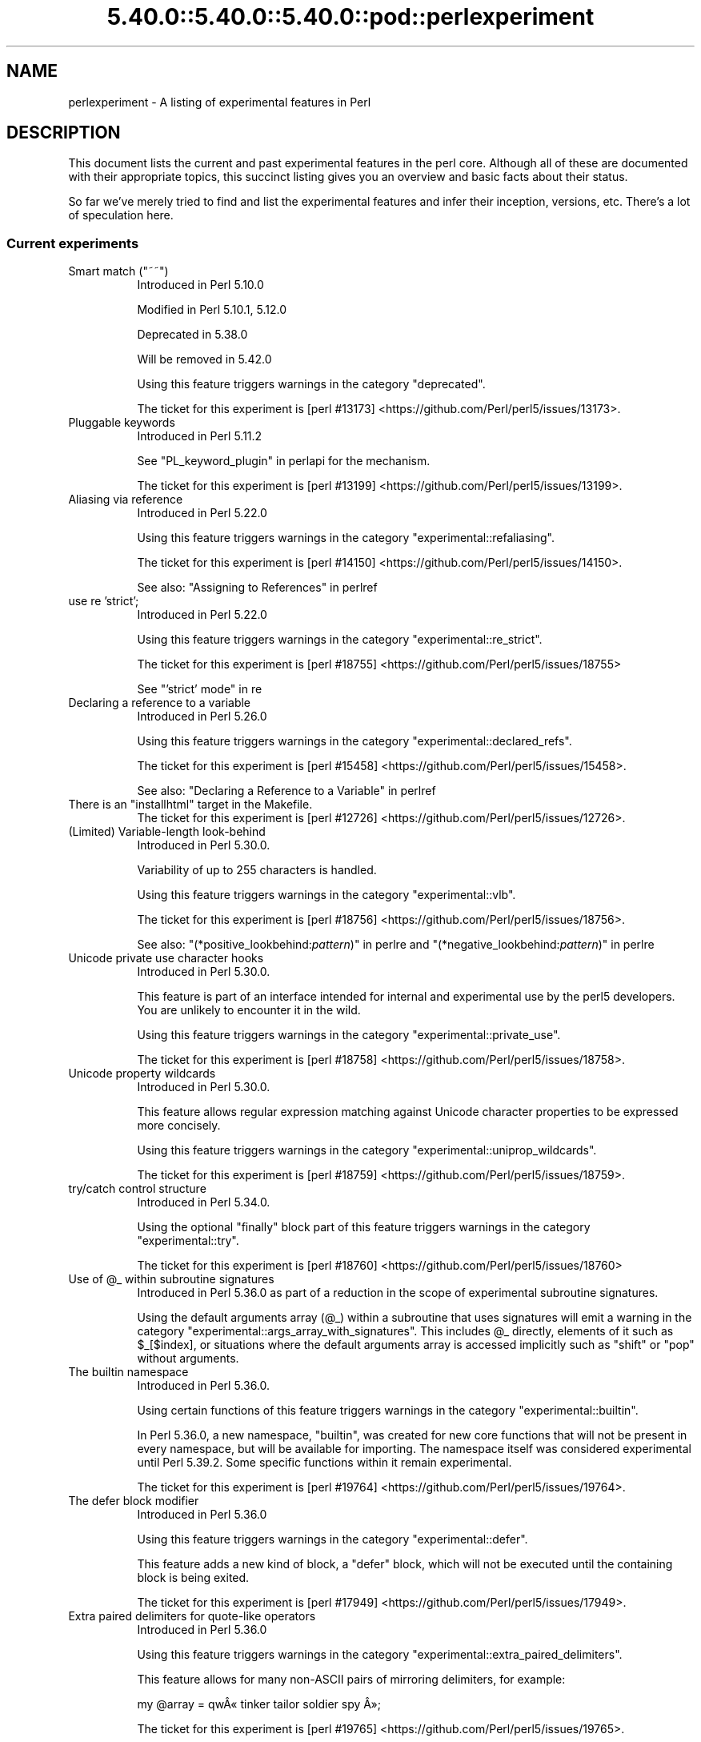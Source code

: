 .\" Automatically generated by Pod::Man 5.0102 (Pod::Simple 3.45)
.\"
.\" Standard preamble:
.\" ========================================================================
.de Sp \" Vertical space (when we can't use .PP)
.if t .sp .5v
.if n .sp
..
.de Vb \" Begin verbatim text
.ft CW
.nf
.ne \\$1
..
.de Ve \" End verbatim text
.ft R
.fi
..
.\" \*(C` and \*(C' are quotes in nroff, nothing in troff, for use with C<>.
.ie n \{\
.    ds C` ""
.    ds C' ""
'br\}
.el\{\
.    ds C`
.    ds C'
'br\}
.\"
.\" Escape single quotes in literal strings from groff's Unicode transform.
.ie \n(.g .ds Aq \(aq
.el       .ds Aq '
.\"
.\" If the F register is >0, we'll generate index entries on stderr for
.\" titles (.TH), headers (.SH), subsections (.SS), items (.Ip), and index
.\" entries marked with X<> in POD.  Of course, you'll have to process the
.\" output yourself in some meaningful fashion.
.\"
.\" Avoid warning from groff about undefined register 'F'.
.de IX
..
.nr rF 0
.if \n(.g .if rF .nr rF 1
.if (\n(rF:(\n(.g==0)) \{\
.    if \nF \{\
.        de IX
.        tm Index:\\$1\t\\n%\t"\\$2"
..
.        if !\nF==2 \{\
.            nr % 0
.            nr F 2
.        \}
.    \}
.\}
.rr rF
.\" ========================================================================
.\"
.IX Title "5.40.0::5.40.0::5.40.0::pod::perlexperiment 3"
.TH 5.40.0::5.40.0::5.40.0::pod::perlexperiment 3 2024-12-13 "perl v5.40.0" "Perl Programmers Reference Guide"
.\" For nroff, turn off justification.  Always turn off hyphenation; it makes
.\" way too many mistakes in technical documents.
.if n .ad l
.nh
.SH NAME
perlexperiment \- A listing of experimental features in Perl
.SH DESCRIPTION
.IX Header "DESCRIPTION"
This document lists the current and past experimental features in the perl
core. Although all of these are documented with their appropriate topics,
this succinct listing gives you an overview and basic facts about their
status.
.PP
So far we've merely tried to find and list the experimental features and infer
their inception, versions, etc. There's a lot of speculation here.
.SS "Current experiments"
.IX Subsection "Current experiments"
.ie n .IP "Smart match (""~~"")" 8
.el .IP "Smart match (\f(CW~~\fR)" 8
.IX Item "Smart match (~~)"
Introduced in Perl 5.10.0
.Sp
Modified in Perl 5.10.1, 5.12.0
.Sp
Deprecated in 5.38.0
.Sp
Will be removed in 5.42.0
.Sp
Using this feature triggers warnings in the category
\&\f(CW\*(C`deprecated\*(C'\fR.
.Sp
The ticket for this experiment is
[perl #13173] <https://github.com/Perl/perl5/issues/13173>.
.IP "Pluggable keywords" 8
.IX Item "Pluggable keywords"
Introduced in Perl 5.11.2
.Sp
See "PL_keyword_plugin" in perlapi for the mechanism.
.Sp
The ticket for this experiment is
[perl #13199] <https://github.com/Perl/perl5/issues/13199>.
.IP "Aliasing via reference" 8
.IX Item "Aliasing via reference"
Introduced in Perl 5.22.0
.Sp
Using this feature triggers warnings in the category
\&\f(CW\*(C`experimental::refaliasing\*(C'\fR.
.Sp
The ticket for this experiment is
[perl #14150] <https://github.com/Perl/perl5/issues/14150>.
.Sp
See also: "Assigning to References" in perlref
.IP "use re 'strict';" 8
.IX Item "use re 'strict';"
Introduced in Perl 5.22.0
.Sp
Using this feature triggers warnings in the category
\&\f(CW\*(C`experimental::re_strict\*(C'\fR.
.Sp
The ticket for this experiment is
[perl #18755] <https://github.com/Perl/perl5/issues/18755>
.Sp
See "'strict' mode" in re
.IP "Declaring a reference to a variable" 8
.IX Item "Declaring a reference to a variable"
Introduced in Perl 5.26.0
.Sp
Using this feature triggers warnings in the category
\&\f(CW\*(C`experimental::declared_refs\*(C'\fR.
.Sp
The ticket for this experiment is
[perl #15458] <https://github.com/Perl/perl5/issues/15458>.
.Sp
See also: "Declaring a Reference to a Variable" in perlref
.ie n .IP "There is an ""installhtml"" target in the Makefile." 8
.el .IP "There is an \f(CWinstallhtml\fR target in the Makefile." 8
.IX Item "There is an installhtml target in the Makefile."
The ticket for this experiment is
[perl #12726] <https://github.com/Perl/perl5/issues/12726>.
.IP "(Limited) Variable-length look-behind" 8
.IX Item "(Limited) Variable-length look-behind"
Introduced in Perl 5.30.0.
.Sp
Variability of up to 255 characters is handled.
.Sp
Using this feature triggers warnings in the category
\&\f(CW\*(C`experimental::vlb\*(C'\fR.
.Sp
The ticket for this experiment is
[perl #18756] <https://github.com/Perl/perl5/issues/18756>.
.Sp
See also: "(*positive_lookbehind:\fIpattern\fR)" in perlre and
"(*negative_lookbehind:\fIpattern\fR)" in perlre
.IP "Unicode private use character hooks" 8
.IX Item "Unicode private use character hooks"
Introduced in Perl 5.30.0.
.Sp
This feature is part of an interface intended for internal and experimental
use by the perl5 developers.  You are unlikely to encounter it in the wild.
.Sp
Using this feature triggers warnings in the category
\&\f(CW\*(C`experimental::private_use\*(C'\fR.
.Sp
The ticket for this experiment is
[perl #18758] <https://github.com/Perl/perl5/issues/18758>.
.IP "Unicode property wildcards" 8
.IX Item "Unicode property wildcards"
Introduced in Perl 5.30.0.
.Sp
This feature allows regular expression matching against Unicode character
properties to be expressed more concisely.
.Sp
Using this feature triggers warnings in the category
\&\f(CW\*(C`experimental::uniprop_wildcards\*(C'\fR.
.Sp
The ticket for this experiment is
[perl #18759] <https://github.com/Perl/perl5/issues/18759>.
.IP "try/catch control structure" 8
.IX Item "try/catch control structure"
Introduced in Perl 5.34.0.
.Sp
Using the optional \f(CW\*(C`finally\*(C'\fR block part of this feature triggers warnings in
the category \f(CW\*(C`experimental::try\*(C'\fR.
.Sp
The ticket for this experiment is
[perl #18760] <https://github.com/Perl/perl5/issues/18760>
.ie n .IP "Use of @_ within subroutine signatures" 8
.el .IP "Use of \f(CW@_\fR within subroutine signatures" 8
.IX Item "Use of @_ within subroutine signatures"
Introduced in Perl 5.36.0 as part of a reduction in the scope of experimental
subroutine signatures.
.Sp
Using the default arguments array (\f(CW@_\fR) within a subroutine that uses
signatures will emit a warning in the category
\&\f(CW\*(C`experimental::args_array_with_signatures\*(C'\fR. This includes \f(CW@_\fR directly,
elements of it such as \f(CW$_[$index]\fR, or situations where the default
arguments array is accessed implicitly such as \f(CW\*(C`shift\*(C'\fR or \f(CW\*(C`pop\*(C'\fR without
arguments.
.IP "The builtin namespace" 8
.IX Item "The builtin namespace"
Introduced in Perl 5.36.0.
.Sp
Using certain functions of this feature triggers warnings in the category
\&\f(CW\*(C`experimental::builtin\*(C'\fR.
.Sp
In Perl 5.36.0, a new namespace, \f(CW\*(C`builtin\*(C'\fR, was created for new core functions
that will not be present in every namespace, but will be available for
importing.  The namespace itself was considered experimental until Perl 5.39.2.
Some specific functions within it remain experimental.
.Sp
The ticket for this experiment is
[perl #19764] <https://github.com/Perl/perl5/issues/19764>.
.IP "The defer block modifier" 8
.IX Item "The defer block modifier"
Introduced in Perl 5.36.0
.Sp
Using this feature triggers warnings in the category \f(CW\*(C`experimental::defer\*(C'\fR.
.Sp
This feature adds a new kind of block, a \f(CW\*(C`defer\*(C'\fR block, which will not be
executed until the containing block is being exited.
.Sp
The ticket for this experiment is
[perl #17949] <https://github.com/Perl/perl5/issues/17949>.
.IP "Extra paired delimiters for quote-like operators" 8
.IX Item "Extra paired delimiters for quote-like operators"
Introduced in Perl 5.36.0
.Sp
Using this feature triggers warnings in the category
\&\f(CW\*(C`experimental::extra_paired_delimiters\*(C'\fR.
.Sp
This feature allows for many non-ASCII pairs of mirroring delimiters, for
example:
.Sp
.Vb 1
\&    my @array = qw\[u00C2]\[u00AB] tinker tailor soldier spy \[u00C2]\[u00BB];
.Ve
.Sp
The ticket for this experiment is
[perl #19765] <https://github.com/Perl/perl5/issues/19765>.
.SS "Accepted features"
.IX Subsection "Accepted features"
These features were so wildly successful and played so well with others that
we decided to remove their experimental status and admit them as full, stable
features in the world of Perl, lavishing all the benefits and luxuries thereof.
They are also awarded +5 Stability and +3 Charisma.
.IP "64\-bit support" 8
.IX Item "64-bit support"
Introduced in Perl 5.005
.IP "die accepts a reference" 8
.IX Item "die accepts a reference"
Introduced in Perl 5.005
.IP "DB module" 8
.IX Item "DB module"
Introduced in Perl 5.6.0
.Sp
See also perldebug, perldebtut
.IP "Weak references" 8
.IX Item "Weak references"
Introduced in Perl 5.6.0
.IP "Internal file glob" 8
.IX Item "Internal file glob"
Introduced in Perl 5.6.0
.IP "\fBfork()\fR emulation" 8
.IX Item "fork() emulation"
Introduced in Perl 5.6.1
.Sp
See also perlfork
.IP "\-Dusemultiplicity \-Duseithreads" 8
.IX Item "-Dusemultiplicity -Duseithreads"
Introduced in Perl 5.6.0
.Sp
Accepted in Perl 5.8.0
.IP "Support for long doubles" 8
.IX Item "Support for long doubles"
Introduced in Perl 5.6.0
.Sp
Accepted in Perl 5.8.1
.ie n .IP "The ""\eN"" regex character class" 8
.el .IP "The \f(CW\eN\fR regex character class" 8
.IX Item "The N regex character class"
The \f(CW\*(C`\eN\*(C'\fR character class, not to be confused with the named character
sequence \f(CW\*(C`\eN{NAME}\*(C'\fR, denotes any non-newline character in a regular
expression.
.Sp
Introduced in Perl 5.12
.Sp
Exact version of acceptance unclear, but no later than Perl 5.18.
.ie n .IP """(?{code})"" and ""(??{ code })""" 8
.el .IP "\f(CW(?{code})\fR and \f(CW(??{ code })\fR" 8
.IX Item "(?{code}) and (??{ code })"
Introduced in Perl 5.6.0
.Sp
Accepted in Perl 5.20.0
.Sp
See also perlre
.IP "Linux abstract Unix domain sockets" 8
.IX Item "Linux abstract Unix domain sockets"
Introduced in Perl 5.9.2
.Sp
Accepted before Perl 5.20.0.  The Socket library is now primarily maintained
on CPAN, rather than in the perl core.
.Sp
See also Socket
.IP "Lvalue subroutines" 8
.IX Item "Lvalue subroutines"
Introduced in Perl 5.6.0
.Sp
Accepted in Perl 5.20.0
.Sp
See also perlsub
.IP "Backtracking control verbs" 8
.IX Item "Backtracking control verbs"
\&\f(CW\*(C`(*ACCEPT)\*(C'\fR
.Sp
Introduced in Perl 5.10
.Sp
Accepted in Perl 5.20.0
.ie n .IP "The "":pop"" IO pseudolayer" 8
.el .IP "The \f(CW:pop\fR IO pseudolayer" 8
.IX Item "The :pop IO pseudolayer"
See also "PERLIO" in perlrun
.Sp
Accepted in Perl 5.20.0
.ie n .IP """\es"" in regexp matches vertical tab" 8
.el .IP "\f(CW\es\fR in regexp matches vertical tab" 8
.IX Item "s in regexp matches vertical tab"
Accepted in Perl 5.22.0
.IP "Postfix dereference syntax" 8
.IX Item "Postfix dereference syntax"
Introduced in Perl 5.20.0
.Sp
Accepted in Perl 5.24.0
.IP "Lexical subroutines" 8
.IX Item "Lexical subroutines"
Introduced in Perl 5.18.0
.Sp
Accepted in Perl 5.26.0
.IP "String\- and number-specific bitwise operators" 8
.IX Item "String- and number-specific bitwise operators"
Introduced in Perl 5.22.0
.Sp
Accepted in Perl 5.28.0
.IP "Alphabetic assertions" 8
.IX Item "Alphabetic assertions"
Introduced in Perl 5.28.0
.Sp
Accepted in Perl 5.32.0
.IP "Script runs" 8
.IX Item "Script runs"
Introduced in Perl 5.28.0
.Sp
Accepted in Perl 5.32.0
.ie n .IP "The infix ""isa"" operator" 8
.el .IP "The infix \f(CWisa\fR operator" 8
.IX Item "The infix isa operator"
Introduced in Perl 5.32.0
.Sp
Accepted in Perl 5.36.0
.IP "Subroutine signatures" 8
.IX Item "Subroutine signatures"
Introduced in Perl 5.20.0
.Sp
Accepted in Perl 5.36.0
.IP "Regular Expression Set Operations" 8
.IX Item "Regular Expression Set Operations"
Introduced in Perl 5.18
.Sp
Accepted in Perl 5.36
.Sp
See : "Extended Bracketed Character Classes" in perlrecharclass
.IP "try/catch control structure" 8
.IX Item "try/catch control structure"
Introduced in Perl 5.34.0.
.Sp
Accepted in Perl 5.40 when not using the optional \f(CW\*(C`finally\*(C'\fR block.
.IP "The ""const"" attribute" 8
.IX Item "The ""const"" attribute"
Introduced in Perl 5.22.0
.Sp
Accepted in Perl 5.40
.Sp
See also: "Constant Functions" in perlsub
.IP "for loop with multiple iteration variables" 8
.IX Item "for loop with multiple iteration variables"
Introduced in Perl 5.36.0.
.Sp
Accepted in Perl 5.40.
.Sp
This feature enables a parenthesized list of iteration variables for \f(CW\*(C`for\*(C'\fR
rather than a single variable.
.SS "Removed features"
.IX Subsection "Removed features"
These features are no longer considered experimental and their functionality
has disappeared. It's your own fault if you wrote production programs using
these features after we explicitly told you not to (see perlpolicy).
.IP "5.005\-style threading" 8
.IX Item "5.005-style threading"
Introduced in Perl 5.005
.Sp
Removed in Perl 5.10
.IP perlcc 8
.IX Item "perlcc"
Introduced in Perl 5.005
.Sp
Moved from Perl 5.9.0 to CPAN
.IP "The pseudo-hash data type" 8
.IX Item "The pseudo-hash data type"
Introduced in Perl 5.6.0
.Sp
Removed in Perl 5.9.0
.IP "GetOpt::Long Options can now take multiple values at once (experimental)" 8
.IX Item "GetOpt::Long Options can now take multiple values at once (experimental)"
\&\f(CW\*(C`Getopt::Long\*(C'\fR upgraded to version 2.35
.Sp
Removed in Perl 5.8.8
.IP Assertions 8
.IX Item "Assertions"
The \f(CW\*(C`\-A\*(C'\fR command line switch
.Sp
Introduced in Perl 5.9.0
.Sp
Removed in Perl 5.9.5
.IP Test::Harness::Straps 8
.IX Item "Test::Harness::Straps"
Moved from Perl 5.10.1 to CPAN
.ie n .IP """legacy""" 8
.el .IP \f(CWlegacy\fR 8
.IX Item "legacy"
The experimental \f(CW\*(C`legacy\*(C'\fR pragma was swallowed by the \f(CW\*(C`feature\*(C'\fR pragma.
.Sp
Introduced in Perl 5.11.2
.Sp
Removed in Perl 5.11.3
.ie n .IP "Lexical $_" 8
.el .IP "Lexical \f(CW$_\fR" 8
.IX Item "Lexical $_"
Using this feature triggered warnings in the category
\&\f(CW\*(C`experimental::lexical_topic\*(C'\fR.
.Sp
Introduced in Perl 5.10.0
.Sp
Removed in Perl 5.24.0
.IP "Array and hash container functions accept references" 8
.IX Item "Array and hash container functions accept references"
Using this feature triggered warnings in the category
\&\f(CW\*(C`experimental::autoderef\*(C'\fR.
.Sp
Superseded by "Postfix dereference syntax".
.Sp
Introduced in Perl 5.14.0
.Sp
Removed in Perl 5.24.0
.ie n .IP """our"" can have an experimental optional attribute ""unique""" 8
.el .IP "\f(CWour\fR can have an experimental optional attribute \f(CWunique\fR" 8
.IX Item "our can have an experimental optional attribute unique"
Introduced in Perl 5.8.0
.Sp
Deprecated in Perl 5.10.0
.Sp
Removed in Perl 5.28.0
.ie n .IP "The "":win32"" IO pseudolayer" 8
.el .IP "The \f(CW:win32\fR IO pseudolayer" 8
.IX Item "The :win32 IO pseudolayer"
Introduced in Perl 5.8.0 (or before)
.Sp
Removed in Perl 5.36.0
.SH "SEE ALSO"
.IX Header "SEE ALSO"
For a complete list of features check feature.
.SH AUTHORS
.IX Header "AUTHORS"
brian d foy \f(CW\*(C`<brian.d.foy@gmail.com>\*(C'\fR
.PP
S\[u00E9]bastien Aperghis-Tramoni \f(CW\*(C`<saper@cpan.org>\*(C'\fR
.SH COPYRIGHT
.IX Header "COPYRIGHT"
Copyright 2010, brian d foy \f(CW\*(C`<brian.d.foy@gmail.com>\*(C'\fR
.SH LICENSE
.IX Header "LICENSE"
You can use and redistribute this document under the same terms as Perl
itself.
.SH "POD ERRORS"
.IX Header "POD ERRORS"
Hey! \fBThe above document had some coding errors, which are explained below:\fR
.IP "Around line 1:" 4
.IX Item "Around line 1:"
This document probably does not appear as it should, because its "=encoding utf\-8" line calls for an unsupported encoding.  [Pod::Simple::TranscodeDumb v3.45's supported encodings are: ascii ascii-ctrl cp1252 iso\-8859\-1 latin\-1 latin1 null]
.Sp
Couldn't do =encoding utf\-8: This document probably does not appear as it should, because its "=encoding utf\-8" line calls for an unsupported encoding.  [Pod::Simple::TranscodeDumb v3.45's supported encodings are: ascii ascii-ctrl cp1252 iso\-8859\-1 latin\-1 latin1 null]
